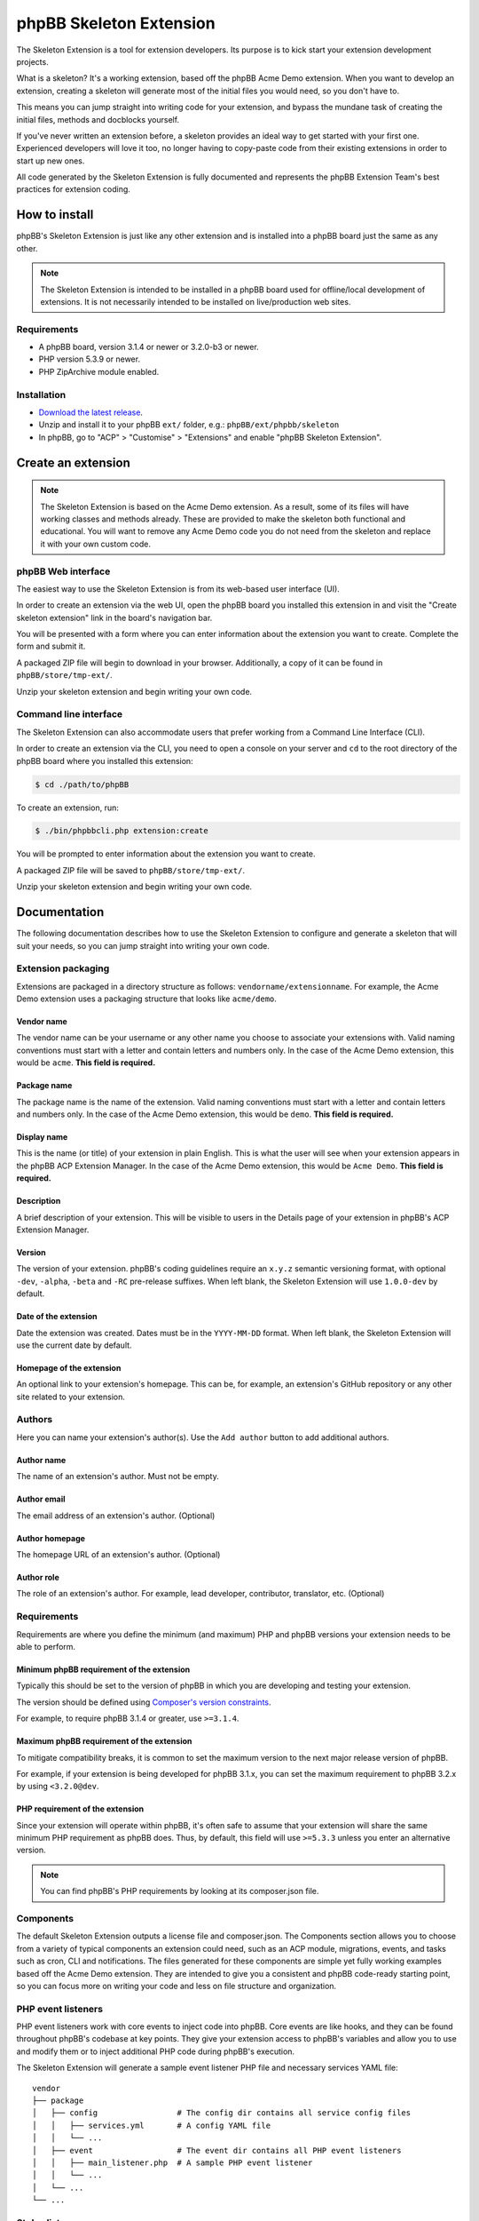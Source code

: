 ========================
phpBB Skeleton Extension
========================

The Skeleton Extension is a tool for extension developers. Its 
purpose is to kick start your extension development projects.

What is a skeleton? It's a working extension, based off the phpBB
Acme Demo extension. When you want to develop an extension, creating 
a skeleton will generate most of the initial files you would need,
so you don't have to.

This means you can jump straight into writing code for your extension,
and bypass the mundane task of creating the initial files, methods
and docblocks yourself.

If you've never written an extension before, a skeleton provides an ideal way
to get started with your first one. Experienced developers will love it
too, no longer having to copy-paste code from their existing 
extensions in order to start up new ones.

All code generated by the Skeleton Extension is fully documented and
represents the phpBB Extension Team's best practices for extension coding.

How to install
==============

phpBB's Skeleton Extension is just like any other extension and is
installed into a phpBB board just the same as any other.

.. note::

    The Skeleton Extension is intended to be installed in a phpBB
    board used for offline/local development of extensions. It is
    not necessarily intended to be installed on live/production web
    sites.

Requirements
------------

-  A phpBB board, version 3.1.4 or newer or 3.2.0-b3 or newer.
-  PHP version 5.3.9 or newer.
-  PHP ZipArchive module enabled.

Installation
------------

-  `Download the latest
   release <https://www.phpbb.com/customise/db/official_tool/ext_skeleton/>`__.
-  Unzip and install it to your phpBB ``ext/`` folder, e.g.:
   ``phpBB/ext/phpbb/skeleton``
-  In phpBB, go to "ACP" > "Customise" > "Extensions" and enable "phpBB
   Skeleton Extension".

Create an extension
===================

.. note::

    The Skeleton Extension is based on the Acme Demo extension. As a
    result, some of its files will have working classes and methods
    already. These are provided to make the skeleton both functional and
    educational. You will want to remove any Acme Demo code you do not
    need from the skeleton and replace it with your own custom code.

phpBB Web interface
-------------------

The easiest way to use the Skeleton Extension is from its web-based user
interface (UI).

.. image:: images/skeleton-web-ui.png
    :width: 200px
    :align: center
    :height: 100px
    :alt: alternate text

In order to create an extension via the web UI, open the phpBB board you
installed this extension in and visit the "Create skeleton extension" link in the
board's navigation bar.

You will be presented with a form where you can enter information about
the extension you want to create. Complete the form and submit it.

A packaged ZIP file will begin to download in your browser.
Additionally, a copy of it can be found in ``phpBB/store/tmp-ext/``.

Unzip your skeleton extension and begin writing your own code.

Command line interface
----------------------

The Skeleton Extension can also accommodate users that prefer working
from a Command Line Interface (CLI).

In order to create an extension via the CLI, you need to open a console
on your server and ``cd`` to the root directory of the phpBB board where
you installed this extension:

.. code:: bash

    $ cd ./path/to/phpBB

To create an extension, run:

.. code:: bash

    $ ./bin/phpbbcli.php extension:create

You will be prompted to enter information about the extension you want
to create.

A packaged ZIP file will be saved to ``phpBB/store/tmp-ext/``.

Unzip your skeleton extension and begin writing your own code.

Documentation
=============

The following documentation describes how to use the Skeleton Extension
to configure and generate a skeleton that will suit your needs, so you
can jump straight into writing your own code.

Extension packaging
-------------------

Extensions are packaged in a directory structure as follows: ``vendorname/extensionname``.
For example, the Acme Demo extension uses a packaging structure that looks like ``acme/demo``.

Vendor name
^^^^^^^^^^^

The vendor name can be your username or any other name you choose to associate 
your extensions with. Valid naming conventions must start with a letter and
contain letters and numbers only. In the case of the Acme Demo extension, 
this would be ``acme``. **This field is required.**

Package name
^^^^^^^^^^^^

The package name is the name of the extension. Valid naming conventions must
start with a letter and contain letters and numbers only. In the case of the 
Acme Demo extension, this would be ``demo``. **This field is required.**

Display name
^^^^^^^^^^^^

This is the name (or title) of your extension in plain English. This is what the user will
see when your extension appears in the phpBB ACP Extension Manager. In the case of the 
Acme Demo extension, this would be ``Acme Demo``. **This field is required.**

Description
^^^^^^^^^^^

A brief description of your extension. This will be visible to users in the Details page
of your extension in phpBB's ACP Extension Manager.

Version
^^^^^^^

The version of your extension. phpBB's coding guidelines require an ``x.y.z`` semantic 
versioning format, with optional ``-dev``, ``-alpha``, ``-beta`` and ``-RC`` pre-release suffixes.
When left blank, the Skeleton Extension will use ``1.0.0-dev`` by default.

Date of the extension
^^^^^^^^^^^^^^^^^^^^^

Date the extension was created. Dates must be in the ``YYYY-MM-DD`` format. 
When left blank, the Skeleton Extension will use the current date by default.

Homepage of the extension
^^^^^^^^^^^^^^^^^^^^^^^^^

An optional link to your extension's homepage. This can be, for example, an extension's
GitHub repository or any other site related to your extension.

Authors
-------

Here you can name your extension's author(s). Use the ``Add author`` button
to add additional authors.

Author name
^^^^^^^^^^^

The name of an extension's author. Must not be empty.

Author email
^^^^^^^^^^^^

The email address of an extension's author. (Optional)

Author homepage
^^^^^^^^^^^^^^^

The homepage URL of an extension's author. (Optional)

Author role
^^^^^^^^^^^

The role of an extension's author. For example, lead developer, contributor, 
translator, etc. (Optional)

Requirements
------------

Requirements are where you define the minimum (and maximum) PHP and phpBB versions
your extension needs to be able to perform.

Minimum phpBB requirement of the extension
^^^^^^^^^^^^^^^^^^^^^^^^^^^^^^^^^^^^^^^^^^

Typically this should be set to the version of phpBB in which you are developing
and testing your extension.

The version should be defined using `Composer's version 
constraints <https://getcomposer.org/doc/articles/versions.md>`_. 

For example, to require phpBB 3.1.4 or greater, use ``>=3.1.4``.

Maximum phpBB requirement of the extension
^^^^^^^^^^^^^^^^^^^^^^^^^^^^^^^^^^^^^^^^^^

To mitigate compatibility breaks, it is common to set the maximum version
to the next major release version of phpBB.

For example, if your extension is being developed for phpBB 3.1.x, you can
set the maximum requirement to phpBB 3.2.x by using ``<3.2.0@dev``.

PHP requirement of the extension
^^^^^^^^^^^^^^^^^^^^^^^^^^^^^^^^

Since your extension will operate within phpBB, it's often safe to assume
that your extension will share the same minimum PHP requirement as phpBB
does. Thus, by default, this field will use ``>=5.3.3`` unless you enter
an alternative version.

.. note::

    You can find phpBB's PHP requirements by looking at its composer.json file.

Components
----------

The default Skeleton Extension outputs a license file and composer.json.
The Components section allows you to choose from a variety of typical
components an extension could need, such as an ACP module, migrations,
events, and tasks such as cron, CLI and notifications. The files
generated for these components are simple yet fully working examples
based off the Acme Demo extension. They are intended to give you a
consistent and phpBB code-ready starting point, so you can focus more
on writing your code and less on file structure and organization.

PHP event listeners
-------------------

PHP event listeners work with core events to inject code into phpBB.
Core events are like hooks, and they can be found throughout phpBB's
codebase at key points. They give your extension access to phpBB's
variables and allow you to use and modify them or to inject additional
PHP code during phpBB's execution.

The Skeleton Extension will generate a sample event listener PHP file
and necessary services YAML file:

::

    vendor
    ├── package
    │   ├── config                 # The config dir contains all service config files
    │   │   ├── services.yml       # A config YAML file
    │   │   └── ...
    │   ├── event                  # The event dir contains all PHP event listeners
    │   │   ├── main_listener.php  # A sample PHP event listener
    │   │   └── ...
    │   └── ...
    └── ...

Styles listeners
----------------

Style listeners use template events to inject HTML, JS and CSS into
phpBB’s style files. Style listeners must be located in a directory
named ``event`` to be recognized as a template event. All files outside
the ``event`` dir are seen as standard style files.

``all/`` Directory contains style files that can be used by any/all
styles.

``prosilver/`` Directory contains style files specifically for prosilver
(and any styles that inherit from prosilver).

``subsilver2/`` Directory contains style files specifically for
subsilver2 (and any styles that inherit from subsilver2).

The Skeleton Extension will generate a sample template event listener
HTML file for prosilver:

::

    vendor
    ├── package
    │   ├── styles                         # The styles dir
    │   │   ├── prosilver                  # Dir containing prosilver style files
    │   │   │   ├── template               # Dir containing HTML template files
    │   │   │   │   ├── event              # Dir containing template event files
    │   │   │   │   │   ├── overall_header_navigation_prepend.html  # A template event
    │   │   │   │   │   └── ...
    │   │   │   │   └── ...
    │   │   │   └── ...
    │   │   └── ...
    │   └── ...
    └── ...

Administration control panel (ACP)
----------------------------------

Add a functional ACP module for an extension to the ACP’s Extensions
tab.

The Skeleton Extension will generate all the files needed for a
functioning ACP module including its migration, language, style and PHP
files:

::

    vendor
    ├── package
    │   ├── acp                          # Dir containing ACP module PHP files
    │   │   ├── main_info.php            # Module information
    │   │   ├── main_module.php          # Module execution logic
    │   │   └── ...
    │   ├── adm                          # Dir containing ACP module HTML templates
    │   │   ├── style                    # ACP templates are loaded from the style dir
    │   │   │   ├── acp_demo_body.html   # Sample ACP HTML template file
    │   │   │   └── ...
    │   │   └── ...
    │   ├── language                     # Dir containing language files
    │   │   ├── en                       # English language files (required)
    │   │   │   ├── common.php           # A language file used by the extension
    │   │   │   ├── info_acp_demo.php    # An auto-loaded lang file for ACP modules
    │   │   │   └── ...
    │   │   └── ...
    │   ├── migrations                   # Dir containing migration files
    │   │   ├── install_acp_module.php   # A migration installing the ACP module
    │   │   └── ...
    │   └── ...
    └── ...

.. note::

    The ACP is not yet part of phpBB's container-based dependency
    injection system, so it does not utilise a services YAML file.

Moderator control panel (MCP)
-----------------------------

Add a functional MCP module for an extension to the MCP.

The Skeleton Extension will generate all the files needed for a
functioning MCP module including its migration, language, style and PHP
files:

::

    vendor
    ├── package
    │   ├── language                        # Dir containing language files
    │   │   ├── en                          # English language files (required)
    │   │   │   ├── info_mcp_demo.php       # An auto-loaded lang file for MCP modules
    │   │   │   └── ...
    │   │   └── ...
    │   ├── mcp                             # Dir containing MCP module PHP files
    │   │   ├── main_info.php               # Module information
    │   │   ├── main_module.php             # Module execution logic
    │   │   └── ...
    │   ├── migrations                      # Dir containing migration files
    │   │   ├── install_mcp_module.php      # A migration installing the MCP module
    │   │   └── ...
    │   ├── styles                          # The styles dir
    │   │   ├── prosilver                   # Dir containing prosilver style files
    │   │   │   ├── template                # Dir containing HTML template files
    │   │   │   │   ├── mcp_demo_body.html  # Sample MCP HTML template file
    │   │   │   │   └── ...
    │   │   │   └── ...
    │   │   └── ...
    │   └── ...
    └── ...

.. note::

    The MCP is not yet part of phpBB's container-based dependency
    injection system, so it does not utilise a services YAML file.

User control panel (UCP)
------------------------

Add a functional UCP module for an extension to the UCP.

The Skeleton Extension will generate all the files needed for a
functioning UCP module including its migration, language, style and PHP
files:

::

    vendor
    ├── package
    │   ├── language                        # Dir containing language files
    │   │   ├── en                          # English language files (required)
    │   │   │   ├── info_ucp_demo.php       # An auto-loaded lang file for UCP modules
    │   │   │   └── ...
    │   │   └── ...
    │   ├── migrations                      # Dir containing migration files
    │   │   ├── install_ucp_module.php      # A migration installing the UCP module
    │   │   ├── install_user_schema.php     # Contains changes used in the new module
    │   │   └── ...
    │   ├── styles                          # The styles dir
    │   │   ├── prosilver                   # Dir containing prosilver style files
    │   │   │   ├── template                # Dir containing HTML template files
    │   │   │   │   ├── ucp_demo_body.html  # Sample UCP HTML template file
    │   │   │   │   └── ...
    │   │   │   └── ...
    │   │   └── ...
    │   ├── ucp                             # Dir containing UCP module PHP files
    │   │   ├── main_info.php               # Module information
    │   │   ├── main_module.php             # Module execution logic
    │   │   └── ...
    │   └── ...
    └── ...

.. note::

    The UCP is not yet part of phpBB's container-based dependency
    injection system, so it does not utilise a services YAML file.

Database migration
------------------

Migration files are used to make database changes. This includes adding
data to tables and schema changes (which are changes to the database's
tables and columns).

The Skeleton Extension will generate all of its sample migration files:

::

    vendor
    ├── package
    │   ├── migrations                      # Dir containing migration files
    │   │   ├── install_acp_module.php      # A migration installing the ACP module
    │   │   ├── install_mcp_module.php      # A migration installing the MCP module
    │   │   ├── install_ucp_module.php      # A migration installing the UCP module
    │   │   ├── install_user_schema.php     # Sample schema changes to the database
    │   │   └── ...
    │   └── ...
    └── ...

Service
-------

The Service component is a PHP class that does something behind the
scenes. It is a class that can be accessed by controllers, event
listeners, or control panel modules.

The Skeleton Extension will generate a sample class that simply returns
the current user object. It shows how to use dependency injection for
services and parameters, thus it includes sample config and parameter
YAML files:

::

    vendor
    ├── package
    │   ├── config              # The config dir contains all service config files
    │   │   ├── parameters.yml  # A parameter YAML file
    │   │   ├── services.yml    # A config YAML file
    │   │   └── ...
    │   ├── service.php         # A sample PHP file that contains a class/object
    │   └── ...
    └── ...

Controller (front page)
-----------------------

Controllers are typically used for front-facing files/classes. They
run the code that produces a new and complete page that the user will
interact with. Examples of front-facing pages an extension may use
include a news page, a blog, a FAQ, etc.

The Skeleton Extension generates a front-facing page that displays a
"Hello world" message to the user. Included with this component are
the HTML template file for the page, PHP and template event listeners
(to demonstrate adding a link to the new page in the nav bar), the
language file, and the config and routing YAML files:

::

    vendor
    ├── package
    │   ├── config              # The config dir contains all service config files
    │   │   ├── routing.yml     # A routing YAML file
    │   │   ├── services.yml    # A config YAML file
    │   │   └── ...
    │   ├── controller             # Dir containing controller files
    │   │   ├── main.php           # A sample controller class
    │   │   └── ...
    │   ├── event                  # The event dir contains all PHP event listeners
    │   │   ├── main_listener.php  # A sample PHP event listener
    │   │   └── ...
    │   ├── language               # Dir containing language files
    │   │   ├── en                 # English language files (required)
    │   │   │   ├── common.php     # A language file used by the extension
    │   │   │   └── ...
    │   │   └── ...
    │   ├── styles                      # The styles dir
    │   │   ├── prosilver               # Dir containing prosilver style files
    │   │   │   ├── template            # Dir containing HTML template files
    │   │   │   │   ├── demo_body.html  # An HTML template used by the controller
    │   │   │   │   └── ...
    │   │   │   └── ...
    │   │   └── ...
    │   └── ...
    └── ...

Extension base (ext.php)
------------------------

The optional ``ext.php`` file can be used to run code before or during
extension installation and removal operations. This is most useful if
your extension needs to run code when it is enabled, disabled, or
purged. Extensions have also used it to check if phpBB satisfies the
requirements of the extension before proceeding with installation, to
define class constants, and more.

The Skeleton Extension will generate a sample ``ext.php`` class. This class
is empty by default but can be populated with methods when used with
other components (such as Notifications):

::

    vendor
    ├── package
    │   ├── ext.php  # A sub class. The class and file name can not be changed.
    │   └── ...
    └── ...

Console command
---------------

Extensions can add their own commands to phpBB's command line interface
(CLI). This is useful for extension that can provide additional terminal
commands to perform certain actions.

The Skeleton Extension will generate a simple CLI command, including the
necessary language and config files:

::

    vendor
    ├── package
    │   ├── config             # The config dir contains all service config files
    │   │   ├── services.yml   # A config YAML file
    │   │   └── ...
    │   ├── console            # Dir containing CLI related classes
    │   │   ├── command        # Dir containing CLI command classes
    │   │   │   ├── demo.php   # A sample CLI command class
    │   │   │   └── ...
    │   │   └── ...
    │   ├── language           # Dir containing language files
    │   │   ├── en             # English language files (required)
    │   │   │   ├── cli.php    # A language file used by the extension
    │   │   │   └── ...
    │   │   └── ...
    │   └── ...
    └── ...

Cron task
---------

A cron task allows an extension to schedule and run actions at specific
time intervals.

The Skeleton Extension will generate a simple cron task, including the
necessary migration and config files:

::

    vendor
    ├── package
    │   ├── config             # The config dir contains all service config files
    │   │   ├── services.yml   # A config YAML file
    │   │   └── ...
    │   ├── cron               # Dir containing cron related classes
    │   │   ├── task           # Dir containing cron task classes
    │   │   │   ├── demo.php   # A sample cron task class
    │   │   │   └── ...
    │   │   └── ...
    │   ├── migrations            # Dir containing migration files
    │   │   ├── install_cron.php  # A migration installing cron related data
    │   │   └── ...
    │   └── ...
    └── ...

Notifications
-------------

Notifications allow an extension to notify users of specific activities
through phpBB's notification system.

The Skeleton Extension will generate a sample notification, including
the necessary language and config files. Additionally it will generate
an ``ext.php`` file with important actions that must run during an
extension's enable, disable and purge steps:

::

    vendor
    ├── package
    │   ├── config             # The config dir contains all service config files
    │   │   ├── services.yml   # A config YAML file
    │   │   └── ...
    │   ├── ext.php                   # Contains enable, disable and purge steps
    │   ├── language                  # Dir containing language files
    │   │   ├── en                    # English language files (required)
    │   │   │   ├── common.php        # A language file used by the extension
    │   │   │   ├── info_ucp_demo.php # A UCP language file used by the notification
    │   │   │   └── ...
    │   │   └── ...
    │   ├── notification       # Dir containing notification related classes
    │   │   ├── type           # Dir containing notification types
    │   │   │   ├── demo.php   # A sample notification type class
    │   │   │   └── ...
    │   │   └── ...
    │   └── ...
    └── ...

Tests (PHPUnit)
---------------

Unit tests can test an extension to verify that specific portions of its
source code work properly. This helps ensure basic code integrity and
prevents regressions as an extension is being developed and debugged.

The Skeleton Extension will generate some basic sample unit and
functional tests:

::

    vendor
    ├── package
    │   ├── phpunit.xml.dist          # A PHPUnit configuration file (do not edit)
    │   ├── tests                     # Dir containing test scripts
    │   │   ├── controller            # Example dir containing controller tests
    │   │   │   ├── main_test.php     # A simple unit test (tests a controller class)
    │   │   │   └── ...
    │   │   ├── dbal                  # Example dir containing dbal tests
    │   │   │   ├── fixtures          # Dir containing database test fixtures
    │   │   │   │   ├── config.xml    # A database test fixture of the config table
    │   │   │   │   └── ...
    │   │   │   ├── simple_test.php   # A simple test (tests a database interaction)
    │   │   │   └── ...
    │   │   ├── functional            # Dir containing functional tests
    │   │   │   ├── demo_test.php     # A simple functional test
    │   │   │   └── ...
    │   │   └── ...
    │   └── ...
    └── ...

Travis CI configuration
-----------------------

Travis CI is a platform for running your PHPUnit tests on a GitHub
repository.

The Skeleton Extension will generate the basic config and script files
needed to test your phpBB extension with each commit and pull request
pushed to your GitHub repository:

::

    vendor
    ├── package
    │   ├── .travis.yml           # A Travis CI configuration file
    │   ├── tests                 # Dir containing PHPUnit tests
    │   ├── travis                # Dir containing Travis CI scripts
    │   │   ├── prepare-phpbb.sh  # Script required by Travis CI during testing (do not edit)
    │   │   └── ...
    │   └── ...
    └── ...

.. warning::

    The ``.travis.yml`` is an invisible file. You can only edit
    it from a Text Editor or IDE that is capable of handling invisible
    files.

.. note::

    The Skeleton Extension currently does not allow you to generate
    the Travis CI component without also generating the PHPUnit tests
    component. This is because without unit tests, there is little
    benefit to using Travis CI.

Build script (phing)
--------------------

A phing build script is generated for your extension which can be used
to generate build packages to help simplify the release or deployment
process.

For example, when you are ready to release a version of your extension,
running the build script will package your extension in the appropriate
vendor/package format and generate a ZIP file ready to submit to phpBB's
Customisation Database. It can also clean out files not intended for
distribution such as unit tests and hidden Git files.

To run the build script, use the following console commands:

.. code:: bash

    # Navigate to the root of your extension
    $ cd ./path/to/phpBB/vendor/package

    # If you don't already have phing installed, get from composer:
    $ php ./path/to/composer.phar install

    # Run phing:
    $ ./vendor/bin/phing

After phing successfully completes its process, a ``build`` folder will
be added to your repository:

::

    vendor
    ├── package
    │   ├── build.xml     # A phing build configuration file
    │   ├── build         # Dir used by the build process
    │   │   ├── checkout  # A zipped archive of your current Git repository
    │   │   ├── package   # The packaged extension, as built by phing
    │   │   ├── upload    # The packaged extension, zipped for distribution
    │   │   └── ...
    │   └── ...
    └── ...

.. warning::

    Never commit the build directory to Git or your repository.
    You should add ``build/`` to your ``.gitignore`` to ensure Git
    ignores this directory.
